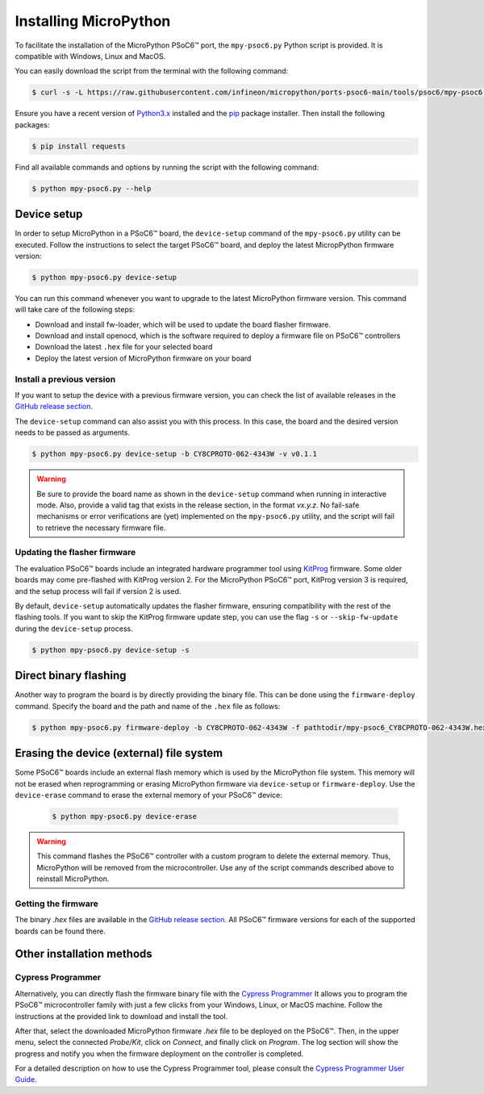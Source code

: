 .. _psoc6_mpy_install:

Installing MicroPython 
======================

To facilitate the installation of the MicroPython PSoC6™ port, the ``mpy-psoc6.py`` Python script is provided. It is compatible with Windows,
Linux and MacOS.

You can easily download the script from the terminal with the following command:

.. code-block:: bash
    
    $ curl -s -L https://raw.githubusercontent.com/infineon/micropython/ports-psoc6-main/tools/psoc6/mpy-psoc6.py > mpy-psoc6.py

Ensure you have a recent version of `Python3.x <https://www.python.org/downloads/>`_  installed and the `pip <https://pip.pypa.io/en/stable/installation/>`_ package installer.
Then install the following packages:

.. code-block:: bash                

    $ pip install requests

Find all available commands and options by running the script with the following command:

.. code-block:: bash
    
    $ python mpy-psoc6.py --help

.. _psoc6_device_setup:

Device setup
-------------

In order to setup MicroPython in a PSoC6™ board, the ``device-setup`` command of the ``mpy-psoc6.py``
utility can be executed. Follow the instructions to select the target PSoC6™ board, and deploy the latest
MicropPython firmware version:

.. code-block:: bash
    
    $ python mpy-psoc6.py device-setup

You can run this command whenever you want to upgrade to the latest MicroPython firmware version.
This command will take care of the following steps:

* Download and install fw-loader, which will be used to update the board flasher firmware.
* Download and install openocd, which is the software required to deploy a firmware file on PSoC6™ controllers
* Download the latest ``.hex`` file for your selected board
* Deploy the latest version of MicroPython firmware on your board

Install a previous version
^^^^^^^^^^^^^^^^^^^^^^^^^^^

If you want to setup the device with a previous firmware version, you can check the list of available releases in the `GitHub release section <https://github.com/infineon/MicroPython/releases>`_. 

The ``device-setup`` command can also assist you with this process. In this case, the board and the desired
version needs to be passed as arguments.

.. code-block:: bash
    
    $ python mpy-psoc6.py device-setup -b CY8CPROTO-062-4343W -v v0.1.1

.. warning::
    
    Be sure to provide the board name as shown in the ``device-setup`` command when running in interactive mode.
    Also, provide a valid tag that exists in the release section, in the format *vx.y.z*.
    No fail-safe mechanisms or error verifications are (yet) implemented on the ``mpy-psoc6.py`` utility, and the script will fail to retrieve the necessary firmware file.

Updating the flasher firmware
^^^^^^^^^^^^^^^^^^^^^^^^^^^^^

The evaluation PSoC6™ boards include an integrated hardware programmer tool using `KitProg <https://www.infineon.com/cms/en/design-support/tools/programming-testing/psoc-programming-solutions/#collapse-703c72c0-50f2-11ec-9758-005056945905-3>`_ firmware. 
Some older boards may come pre-flashed with KitProg version 2. For the MicroPython PSoC6™ port, KitProg version 3 is required, and the setup process will fail if version 2 is used.

By default, ``device-setup`` automatically updates the flasher firmware, ensuring compatibility with the rest of the flashing tools.
If you want to skip the KitProg firmware update step, you can use the flag ``-s`` or ``--skip-fw-update`` during the ``device-setup`` process. 

.. code-block:: bash
    
    $ python mpy-psoc6.py device-setup -s

Direct binary flashing
----------------------

Another way to program the board is by directly providing the binary file. This can be done using the ``firmware-deploy`` command.
Specify the board and the path and name of the ``.hex`` file as follows:

.. code-block:: bash
    
    $ python mpy-psoc6.py firmware-deploy -b CY8CPROTO-062-4343W -f pathtodir/mpy-psoc6_CY8CPROTO-062-4343W.hex

Erasing the device (external) file system
-----------------------------------------

Some PSoC6™ boards include an external flash memory which is used by the MicroPython file system. This memory will not be erased when
reprogramming or erasing MicroPython firmware via ``device-setup`` or ``firmware-deploy``.
Use the ``device-erase`` command to erase the external memory of your PSoC6™ device:

    .. code-block:: bash
        
        $ python mpy-psoc6.py device-erase 

.. warning::
    
    This command flashes the PSoC6™ controller with a custom program to delete the external memory. Thus, MicroPython will be removed from the
    microcontroller. Use any of the script commands described above to reinstall MicroPython. 

Getting the firmware
^^^^^^^^^^^^^^^^^^^^

The binary *.hex* files are available in the `GitHub release section <https://github.com/infineon/MicroPython/releases>`_. 
All PSoC6™ firmware versions for each of the supported boards can be found there. 


    .. image:: img/gh-releases.png
        :alt: GitHub MicroPython Releases
        :width: 520px


Other installation methods
--------------------------

Cypress Programmer
^^^^^^^^^^^^^^^^^^

Alternatively, you can directly flash the firmware binary file with the `Cypress Programmer
<https://softwaretools.infineon.com/tools/com.ifx.tb.tool.cypressprogrammer>`_ 
It allows you to program the PSoC6™ microcontroller family with just a few clicks from your Windows, Linux, or MacOS machine.
Follow the instructions at the provided link to download and install the tool.

After that, select the downloaded MicroPython firmware *.hex* file to be deployed on the PSoC6™. Then, in
the upper menu, select the connected *Probe/Kit*, click on *Connect*, and finally click on *Program*.
The log section will show the progress and notify you when the firmware deployment on the controller is completed.

.. image:: img/cy-programmer.jpg
    :alt: Cypress Programmer GUI
    :width: 520px

For a detailed description on how to use the Cypress Programmer tool, please consult the `Cypress
Programmer User Guide
<https://www.infineon.com/dgdl/Infineon-Infineon_Programmer_4.0_GUI_User_Guide-Software-v01_00-EN.pdf?fileId=8ac78c8c7e7124d1017ed9abca6e365c>`_.


